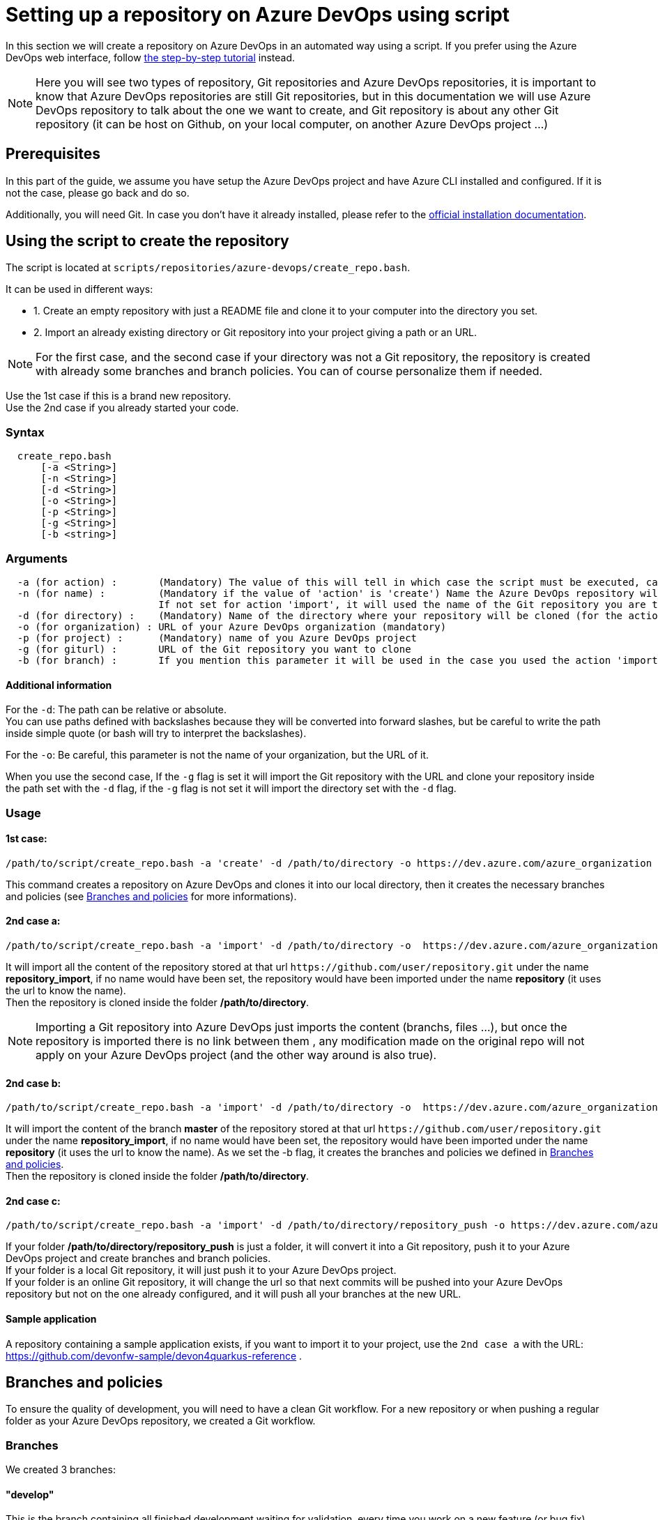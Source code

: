 :imagesdir: ./images/setup-repository-script
= Setting up a repository on Azure DevOps using script

In this section we will create a repository on Azure DevOps in an automated way using a script. If you prefer using the Azure DevOps web interface, follow link:setup-repository-step-by-step.asciidoc[the step-by-step tutorial] instead.

NOTE: Here you will see two types of repository, Git repositories and Azure DevOps repositories, it is important to know that Azure DevOps repositories are still Git repositories, but in this documentation we will use Azure DevOps repository to talk about the one we want to create, and Git repository is about any other Git repository (it can be host on Github, on your local computer, on another Azure DevOps project ...)

== Prerequisites
In this part of the guide, we assume you have setup the Azure DevOps project and have Azure CLI installed and configured. If it is not the case, please go back and do so.

Additionally, you will need Git. In case you don't have it already installed, please refer to the https://git-scm.com/book/en/v2/Getting-Started-Installing-Git[official installation documentation].

== Using the script to create the repository

The script is located at `scripts/repositories/azure-devops/create_repo.bash`.

It can be used in different ways:

  - 1. Create an empty repository with just a README file and clone it to your computer into the directory you set.

  - 2. Import an already existing directory or Git repository into your project giving a path or an URL.


NOTE: For the first case, and the second case if your directory was not a Git repository, the repository is created with already some branches and branch policies. You can of course personalize them if needed.


Use the 1st case if this is a brand new repository. +
Use the 2nd case if you already started your code. +

=== Syntax +

```
  create_repo.bash
      [-a <String>]
      [-n <String>]
      [-d <String>]
      [-o <String>]
      [-p <String>]
      [-g <String>]
      [-b <string>]
```

=== Arguments +

```
  -a (for action) :       (Mandatory) The value of this will tell in which case the script must be executed, can be 'create' (1st case) or 'import'(2nd case).
  -n (for name) :         (Mandatory if the value of 'action' is 'create') Name the Azure DevOps repository will have.
                          If not set for action 'import', it will used the name of the Git repository you are trying to import or the name of the directory you will convert.
  -d (for directory) :    (Mandatory) Name of the directory where your repository will be cloned (for the action 'create' and 'import' if you used the -g flag), or name of the folder on your local machine you want to import (for the action 'import' if you did not use the -g flag).
  -o (for organization) : URL of your Azure DevOps organization (mandatory)
  -p (for project) :      (Mandatory) name of you Azure DevOps project
  -g (for giturl) :       URL of the Git repository you want to clone
  -b (for branch) :       If you mention this parameter it will be used in the case you used the action 'import' with an URL, instead of importing the whole repository (with the already existing branches and policies), it will just import the content of the branch you gave and create the branches and policies based on a template.
```

==== Additional information

For the `-d`: The path can be relative or absolute.  +
You can use paths defined with backslashes because they will be converted into forward slashes, but be careful to write the path inside simple quote (or bash will try to interpret the backslashes).

For the `-o`: Be careful, this parameter is not the name of your organization, but the URL of it.

When you use the second case, If the `-g` flag is set it will import the Git repository with the URL and clone your repository inside the path set with the `-d` flag, if the `-g` flag is not set it will import the directory set with the `-d` flag.

=== Usage


==== 1st case: +
  /path/to/script/create_repo.bash -a 'create' -d /path/to/directory -o https://dev.azure.com/azure_organization -p azure_project -n repository_azure

This command creates a repository on Azure DevOps and clones it into our local directory, then it creates the necessary branches and policies (see <<Branches and policies>> for more informations).

==== 2nd case a: +
  /path/to/script/create_repo.bash -a 'import' -d /path/to/directory -o  https://dev.azure.com/azure_organization -p azure_project -n repository_import -g https://github.com/user/repository.git

It will import all the content of the repository stored at that url `\https://github.com/user/repository.git` under the name *repository_import*, if no name would have been set, the repository would have been imported under the name *repository* (it uses the url to know the name). +
Then the repository is cloned inside the folder */path/to/directory*. +

NOTE: Importing a Git repository into Azure DevOps just imports the content (branchs, files ...), but once the repository is imported there is no link between them , any modification made on the original repo will not apply on your Azure DevOps project (and the other way around is also true). +

==== 2nd case b: +
  /path/to/script/create_repo.bash -a 'import' -d /path/to/directory -o  https://dev.azure.com/azure_organization -p azure_project -n repository_import -g https://github.com/user/repository.git -b master

It will import the content of the branch *master* of the repository stored at that url `\https://github.com/user/repository.git` under the name *repository_import*, if no name would have been set, the repository would have been imported under the name *repository* (it uses the url to know the name). As we set the -b flag, it creates the branches and policies we defined in <<Branches and policies>>. +
Then the repository is cloned inside the folder */path/to/directory*. +

==== 2nd case c: +
  /path/to/script/create_repo.bash -a 'import' -d /path/to/directory/repository_push -o https://dev.azure.com/azure_organization -p azure_project -n repository_push

If your folder */path/to/directory/repository_push* is just a folder, it will convert it into a Git repository, push it to your Azure DevOps project and create branches and branch policies. +
If your folder is a local Git repository, it will just push it to your Azure DevOps project. +
If your folder is an online Git repository, it will change the url so that next commits will be pushed into your Azure DevOps repository but not on the one already configured, and it will push all your branches at the new URL. +

==== Sample application

A repository containing a sample application exists, if you want to import it to your project, use the `2nd case a` with the URL: https://github.com/devonfw-sample/devon4quarkus-reference .

== Branches and policies

To ensure the quality of development, you will need to have a clean Git workflow. For a new repository or when pushing a regular folder as your Azure DevOps repository, we created a Git workflow.

=== Branches

We created 3 branches:

==== "develop"

This is the branch containing all finished development waiting for validation, every time you work on a new feature (or bug fix), you need to create a new branch, this branch must be created from *develop*, once your development is over, you can merge it into *develop* where validation tests will play on it. If these tests are successful, *develop* will be merged into *master*.


==== "master"

This branch contains every validated development ready to be released. It is from this branch we create release branches.


==== "feature/TEAM/featureName"

This branch is just for giving you an example of the template you can use for naming your feature branches.

NOTE: You should never commit directly on *develop* or *master*, modifications on *develop* should only come from merge of feature branches and modifications on *master* should only come from merge of *develop*.

=== Policies

You can define policies on your branches so you can secure them from commits not following certain rules. For example you can block squash merge.

Here are the policies we use as templates.

For the *develop* and *master* branch we have limited the type of merge that can be done.

==== master

image::master_policy.PNG[]

==== develop

image::develop_policy.PNG[]

==== Additional link

There are many other parameters you can use to define your branches policy, if you need to modify it, here is a link with more information about it. +
https://docs.microsoft.com/en-us/azure/devops/repos/git/branch-policies?view=azure-devops&tabs=browser
